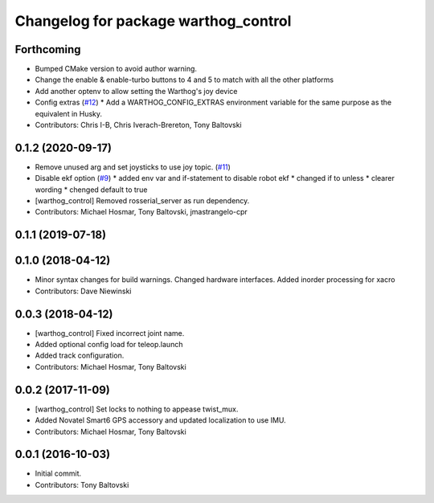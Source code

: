 ^^^^^^^^^^^^^^^^^^^^^^^^^^^^^^^^^^^^^
Changelog for package warthog_control
^^^^^^^^^^^^^^^^^^^^^^^^^^^^^^^^^^^^^

Forthcoming
-----------
* Bumped CMake version to avoid author warning.
* Change the enable & enable-turbo buttons to 4 and 5 to match with all the other platforms
* Add another optenv to allow setting the Warthog's joy device
* Config extras (`#12 <https://github.com/warthog-cpr/warthog/issues/12>`_)
  * Add a WARTHOG_CONFIG_EXTRAS environment variable for the same purpose as the equivalent in Husky.
* Contributors: Chris I-B, Chris Iverach-Brereton, Tony Baltovski

0.1.2 (2020-09-17)
------------------
* Remove unused arg and set joysticks to use joy topic. (`#11 <https://github.com/warthog-cpr/warthog/issues/11>`_)
* Disable ekf option (`#9 <https://github.com/warthog-cpr/warthog/issues/9>`_)
  * added env var and if-statement to disable robot ekf
  * changed if to unless
  * clearer wording
  * chenged default to true
* [warthog_control] Removed rosserial_server as run dependency.
* Contributors: Michael Hosmar, Tony Baltovski, jmastrangelo-cpr

0.1.1 (2019-07-18)
------------------

0.1.0 (2018-04-12)
------------------
* Minor syntax changes for build warnings.  Changed hardware interfaces.  Added inorder processing for xacro
* Contributors: Dave Niewinski

0.0.3 (2018-04-12)
------------------
* [warthog_control] Fixed incorrect joint name.
* Added optional config load for teleop.launch
* Added track configuration.
* Contributors: Michael Hosmar, Tony Baltovski

0.0.2 (2017-11-09)
------------------
* [warthog_control] Set locks to nothing to appease twist_mux.
* Added Novatel Smart6 GPS accessory and updated localization to use IMU.
* Contributors: Michael Hosmar, Tony Baltovski

0.0.1 (2016-10-03)
------------------
* Initial commit.
* Contributors: Tony Baltovski

